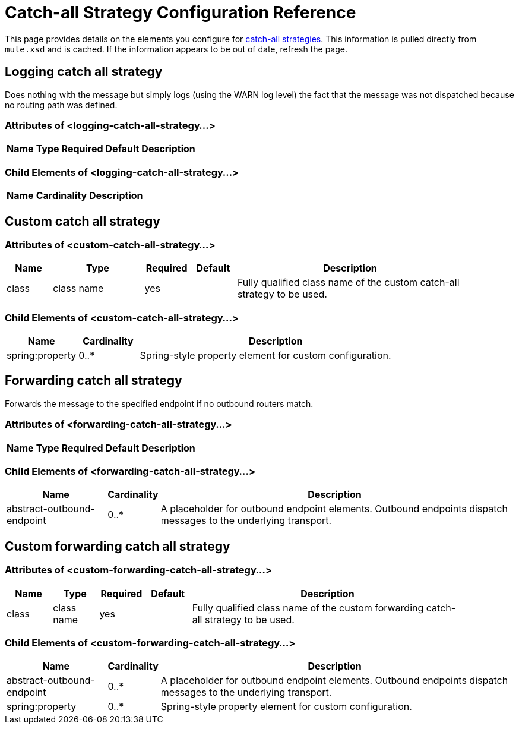= Catch-all Strategy Configuration Reference

This page provides details on the elements you configure for link:/documentation-3.2/display/32X/Catch-all+Strategies[catch-all strategies]. This information is pulled directly from `mule.xsd` and is cached. If the information appears to be out of date, refresh the page.

== Logging catch all strategy

Does nothing with the message but simply logs (using the WARN log level) the fact that the message was not dispatched because no routing path was defined.

=== Attributes of <logging-catch-all-strategy...>

[width="10",cols="20,20,20,20,20",options="header"]
|===
|Name |Type |Required |Default |Description
|===

=== Child Elements of <logging-catch-all-strategy...>

[width="10",cols="33,33,33",options="header"]
|===
|Name |Cardinality |Description
|===

== Custom catch all strategy

=== Attributes of <custom-catch-all-strategy...>

[width="90",cols="10,20,10,10,50",options="header"]
|===
|Name |Type |Required |Default |Description
|class |class name |yes |  |Fully qualified class name of the custom catch-all strategy to be used.
|===

=== Child Elements of <custom-catch-all-strategy...>

[width="80",cols="15,15,70",options="header"]
|===
|Name |Cardinality |Description
|spring:property |0..* |Spring-style property element for custom configuration.
|===

== Forwarding catch all strategy

Forwards the message to the specified endpoint if no outbound routers match.

=== Attributes of <forwarding-catch-all-strategy...>

[width="10",cols="20,20,20,20,20",options="header"]
|===
|Name |Type |Required |Default |Description
|===

=== Child Elements of <forwarding-catch-all-strategy...>

[width="99",cols="20,10,70",options="header"]
|===
|Name |Cardinality |Description
|abstract-outbound-endpoint |0..* |A placeholder for outbound endpoint elements. Outbound endpoints dispatch messages to the underlying transport.
|===

== Custom forwarding catch all strategy

=== Attributes of <custom-forwarding-catch-all-strategy...>

[width="90",cols="10,10,10,10,60",options="header"]
|===
|Name |Type |Required |Default |Description
|class |class name |yes |  |Fully qualified class name of the custom forwarding catch-all strategy to be used.
|===

=== Child Elements of <custom-forwarding-catch-all-strategy...>

[width="99",cols="20,10,70",options="header"]
|===
|Name |Cardinality |Description
|abstract-outbound-endpoint |0..* |A placeholder for outbound endpoint elements. Outbound endpoints dispatch messages to the underlying transport.
|spring:property |0..* |Spring-style property element for custom configuration.
|===
